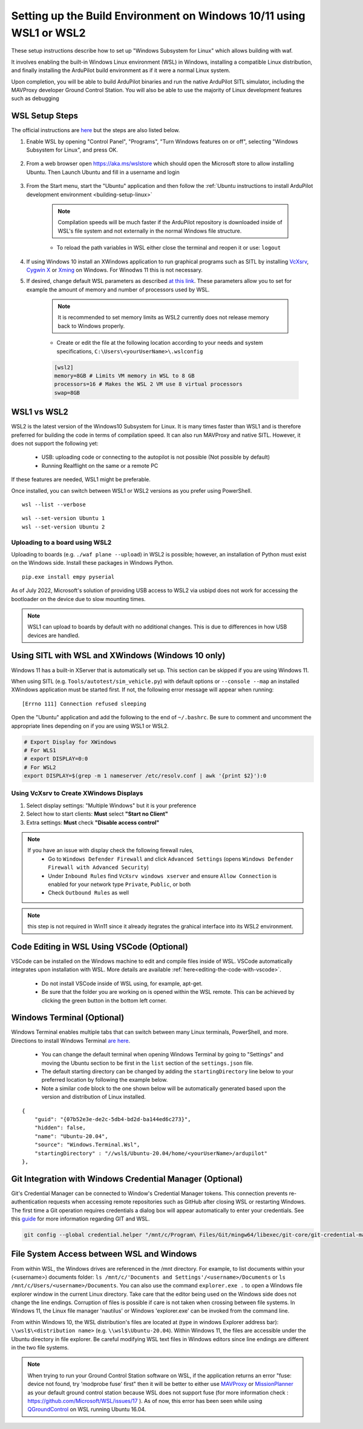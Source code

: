 .. _building-setup-windows10:

====================================================================
Setting up the Build Environment on Windows 10/11 using WSL1 or WSL2
====================================================================

These setup instructions describe how to set up "Windows Subsystem for Linux" which allows building with waf.

.. image:: ../images/build-on-windows10-top-image.jpg
    :target: ../_images/build-on-windows10-top-image.jpg

It involves enabling the built-in Windows Linux environment (WSL) in Windows, installing a compatible Linux distribution, and finally installing the ArduPilot build environment as if it were a normal Linux system.

Upon completion, you will be able to build ArduPilot binaries and run the native ArduPilot SITL simulator, including the MAVProxy developer Ground Control Station. You will also be able to use the majority of Linux development features such as debugging


WSL Setup Steps
---------------
The official instructions are `here <https://docs.microsoft.com/en-us/windows/wsl/install-win10>`_ but the steps are also listed below.

#. Enable WSL by opening "Control Panel", "Programs", "Turn Windows features on or off", selecting "Windows Subsystem for Linux", and press OK.

    .. image:: ../images/build-on-windows10-wsl-install.png
        :target: ../_images/build-on-windows10-wsl-install.png

#. From a web browser open `https://aka.ms/wslstore <https://aka.ms/wslstore>`_ which should open the Microsoft store to allow installing Ubuntu. Then Launch Ubuntu and fill in a username and login

    .. image:: ../images/build-on-windows10-wsl-install-part2.png
        :target: ../_images/build-on-windows10-wsl-install-part2.png

#. From the Start menu, start the "Ubuntu" application and then follow the :ref:`Ubuntu instructions to install ArduPilot development environment <building-setup-linux>`

    .. note::

        Compilation speeds will be much faster if the ArduPilot repository is downloaded inside of WSL's file system and not externally in the normal Windows file structure.

    * To reload the path variables in WSL either close the terminal and reopen it or use: ``logout``

#. If using Windows 10 install an XWindows application to run graphical programs such as SITL by installing `VcXsrv <https://sourceforge.net/projects/vcxsrv/>`_, `Cygwin X <https://x.cygwin.com/>`_ or `Xming <https://sourceforge.net/projects/xming/>`_ on Windows. For Winodws 11 this is not necessary.

#. If desired, change default WSL parameters as described `at this link <https://docs.microsoft.com/en-us/windows/wsl/wsl-config#configure-global-options-with-wslconfig>`_. These parameters allow you to set for example the amount of memory and number of processors used by WSL.

    .. note::

        It is recommended to set memory limits as WSL2 currently does not release memory back to Windows properly.

    * Create or edit the file at the following location according to your needs and system specifications, ``C:\Users\<yourUserName>\.wslconfig``

    .. code-block:: bash

        [wsl2]
        memory=8GB # Limits VM memory in WSL to 8 GB
        processors=16 # Makes the WSL 2 VM use 8 virtual processors
        swap=8GB


WSL1 vs WSL2
------------
WSL2 is the latest version of the Windows10 Subsystem for Linux. It is many times faster than WSL1 and is therefore preferred for building the code in terms of compilation speed. It can also run MAVProxy and native SITL.  However, it does not support the following yet:

    * USB: uploading code or connecting to the autopilot is not possible (Not possible by default)
    * Running Realflight on the same or a remote PC

If these features are needed, WSL1 might be preferable.

Once installed, you can switch between WSL1 or WSL2 versions as you prefer using PowerShell.

::

    wsl --list --verbose

::

    wsl --set-version Ubuntu 1
    wsl --set-version Ubuntu 2


Uploading to a board using WSL2
+++++++++++++++++++++++++++++++

Uploading to boards (e.g. ``./waf plane --upload``) in WSL2 is possible; however, an installation of Python must exist on the Windows side. Install these packages in Windows Python.

::

    pip.exe install empy pyserial

As of July 2022, Microsoft's solution of providing USB access to WSL2 via usbipd does not work for accessing the bootloader on the device due to slow mounting times.

.. note:: WSL1 can upload to boards by default with no additional changes. This is due to differences in how USB devices are handled.


.. _building-setup-windows10_XWindows:

Using SITL with WSL and XWindows (Windows 10 only)
--------------------------------------------------

Windows 11 has a built-in XServer that is automatically set up. This section can be skipped if you are using Windows 11.

When using SITL (e.g. ``Tools/autotest/sim_vehicle.py``) with default options or ``--console --map`` an installed XWindows application must be started first. If not, the following error message will appear when running:

::

    [Errno 111] Connection refused sleeping

Open the "Ubuntu" application and add the following to the end of ``~/.bashrc``. Be sure to comment and uncomment the appropriate lines depending on if you are using WSL1 or WSL2.

.. code-block:: bash

    # Export Display for XWindows
    # For WLS1
    # export DISPLAY=0:0
    # For WSL2
    export DISPLAY=$(grep -m 1 nameserver /etc/resolv.conf | awk '{print $2}'):0


Using VcXsrv to Create XWindows Displays
++++++++++++++++++++++++++++++++++++++++

#. Select display settings: "Multiple Windows" but it is your preference
#. Select how to start clients: **Must** select **"Start no Client"**
#. Extra settings: **Must** check **"Disable access control"**

.. note::

    If you have an issue with display check the following firewall rules,
        * Go to ``Windows Defender Firewall`` and click ``Advanced Settings`` (opens ``Windows Defender Firewall with Advanced Security``)
        * Under ``Inbound Rules`` find ``VcXsrv windows xserver`` and ensure ``Allow Connection`` is enabled for your network type ``Private``, ``Public``, or both
        * Check ``Outbound Rules`` as well

.. note:: this step is not required in Win11 since it already itegrates the grahical interface into its WSL2 environment.

Code Editing in WSL Using VSCode (Optional)
-------------------------------------------

VSCode can be installed on the Windows machine to edit and compile files inside of WSL. VSCode automatically integrates upon installation with WSL. More details are available :ref:`here<editing-the-code-with-vscode>`.

    * Do not install VSCode inside of WSL using, for example, apt-get.
    * Be sure that the folder you are working on is opened within the WSL remote. This can be achieved by clicking the green button in the bottom left corner.


Windows Terminal (Optional)
---------------------------

Windows Terminal enables multiple tabs that can switch between many Linux terminals, PowerShell, and more. Directions to install Windows Terminal `are here <https://docs.microsoft.com/en-us/windows/terminal/get-started>`_.

    * You can change the default terminal when opening Windows Terminal by going to "Settings" and moving the Ubuntu section to be first in the ``list`` section of the ``settings.json`` file.
    * The default starting directory can be changed by adding the ``startingDirectory`` line below to your preferred location by following the example below.
    * Note a similar code block to the one shown below will be automatically generated based upon the version and distribution of Linux installed.

::

    {
        "guid": "{07b52e3e-de2c-5db4-bd2d-ba144ed6c273}",
        "hidden": false,
        "name": "Ubuntu-20.04",
        "source": "Windows.Terminal.Wsl",
        "startingDirectory" : "//wsl$/Ubuntu-20.04/home/<yourUserName>/ardupilot"
    },


Git Integration with Windows Credential Manager (Optional)
----------------------------------------------------------

Git's Credential Manager can be connected to Window's Credential Manager tokens. This connection prevents re-authentication requests when accessing remote repositories such as GitHub after closing WSL or restarting Windows. The first time a Git operation requires credentials a dialog box will appear automatically to enter your credentials.
See this `guide <https://docs.microsoft.com/en-us/windows/wsl/tutorials/wsl-git#git-credential-manager-setup>`_ for more information regarding GIT and WSL. 

.. code-block:: bash

    git config --global credential.helper "/mnt/c/Program\ Files/Git/mingw64/libexec/git-core/git-credential-manager.exe"


File System Access between WSL and Windows
------------------------------------------

From within WSL, the Windows drives are referenced in the /mnt directory. For example, to list documents within your (<username>) documents folder: ``ls /mnt/c/'Documents and Settings'/<username>/Documents`` or ``ls /mnt/c/Users/<username>/Documents``. You can also use the command ``explorer.exe .`` to open a Windows file explorer window in the current Linux directory. Take care that the editor being used on the Windows side does not change the line endings. Corruption of files is possible if care is not taken when crossing between file systems. In Windows 11, the Linux file manager 'nautilus' or Windows 'explorer.exe' can be invoked from the command line.

From within Windows 10, the WSL distribution's files are located at (type in windows Explorer address bar): ``\\wsl$\<distribution name>`` (e.g. ``\\wsl$\Ubuntu-20.04``). Within Windows 11, the files are accessible under the Ubuntu directory in file explorer. Be careful modifying WSL text files in Windows editors since line endings are different in the two file systems.

.. note::

    When trying to run your Ground Control Station software on WSL, if the application returns an error "fuse: device not found, try 'modprobe fuse' first" then it will be better to either use `MAVProxy <https://ardupilot.org/copter/docs/common-choosing-a-ground-station.html#mavproxy>`_ or `MissionPlanner <https://ardupilot.org/copter/docs/common-choosing-a-ground-station.html#mission-planner>`_ as your default ground control station because WSL does not support fuse (for more information check : https://github.com/Microsoft/WSL/issues/17 ). As of now, this error has been seen while using `QGroundControl <https://ardupilot.org/copter/docs/common-choosing-a-ground-station.html#qgroundcontrol>`_ on WSL running Ubuntu 16.04.
